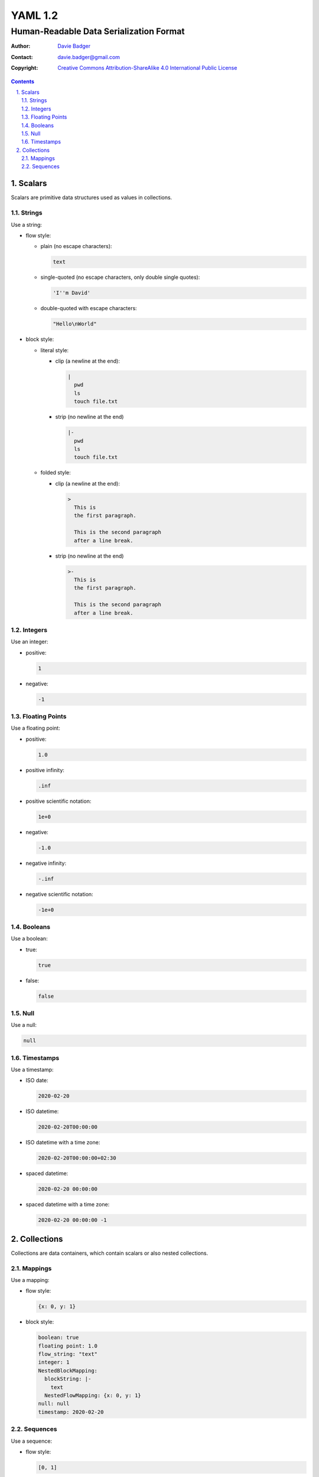 ==========
 YAML 1.2
==========
------------------------------------------
 Human-Readable Data Serialization Format
------------------------------------------

:Author: `Davie Badger`_
:Contact: davie.badger@gmail.com
:Copyright:
   `Creative Commons Attribution-ShareAlike 4.0 International Public License`__

.. contents::

.. sectnum::
   :suffix: .

__ https://creativecommons.org/licenses/by-sa/4.0/

.. _Davie Badger: https://github.com/daviebadger



Scalars
=======

Scalars are primitive data structures used as values in collections.

Strings
-------

Use a string:

* flow style:

  * plain (no escape characters):

    .. code:: yaml

       text

  * single-quoted (no escape characters, only double single quotes):

    .. code:: yaml

       'I''m David'

  * double-quoted with escape characters:

    .. code:: yaml

       "Hello\nWorld"

* block style:

  * literal style:

    * clip (a newline at the end):

      .. code:: yaml

         |
           pwd
           ls
           touch file.txt

    * strip (no newline at the end)

      .. code:: yaml

         |-
           pwd
           ls
           touch file.txt

  * folded style:

    * clip (a newline at the end):

      .. code:: yaml

         >
           This is
           the first paragraph.

           This is the second paragraph
           after a line break.

    * strip (no newline at the end)

      .. code:: yaml

         >-
           This is
           the first paragraph.

           This is the second paragraph
           after a line break.

Integers
--------

Use an integer:

* positive:

  .. code:: yaml

     1

* negative:

  .. code:: yaml

     -1

Floating Points
---------------

Use a floating point:

* positive:

  .. code:: yaml

     1.0

* positive infinity:

  .. code:: yaml

     .inf

* positive scientific notation:

  .. code:: yaml

     1e+0

* negative:

  .. code:: yaml

     -1.0

* negative infinity:

  .. code:: yaml

     -.inf

* negative scientific notation:

  .. code:: yaml

     -1e+0

Booleans
--------

Use a boolean:

* true:

  .. code:: yaml

     true

* false:

  .. code:: yaml

     false

Null
----

Use a null:

.. code:: yaml

   null

Timestamps
----------

Use a timestamp:

* ISO date:

  .. code:: yaml

     2020-02-20

* ISO datetime:

  .. code:: yaml

     2020-02-20T00:00:00

* ISO datetime with a time zone:

  .. code:: yaml

     2020-02-20T00:00:00+02:30

* spaced datetime:

  .. code:: yaml

     2020-02-20 00:00:00

* spaced datetime with a time zone:

  .. code:: yaml

     2020-02-20 00:00:00 -1



Collections
===========

Collections are data containers, which contain scalars or also nested
collections.

Mappings
--------

Use a mapping:

* flow style:

  .. code:: yaml

     {x: 0, y: 1}

* block style:

  .. code:: yaml

     boolean: true
     floating point: 1.0
     flow_string: "text"
     integer: 1
     NestedBlockMapping:
       blockString: |-
         text
       NestedFlowMapping: {x: 0, y: 1}
     null: null
     timestamp: 2020-02-20

Sequences
---------

Use a sequence:

* flow style:

  .. code:: yaml

     [0, 1]

* block style:

  .. code:: yaml

     - false
     - -1.0
     - "text"
     - -1
     - flowSequence: [0, 1]
       NestedBlockMapping:
         block string: >-
           text
         blockSequence:
           - {x: 0, y: 1}
           - {x: 1, y: 2}
           - {x: 2, y: 3}
       NestedBlockSequence:
         -
           - a
           - b
           - c
     - null
     - 2020-02-20
